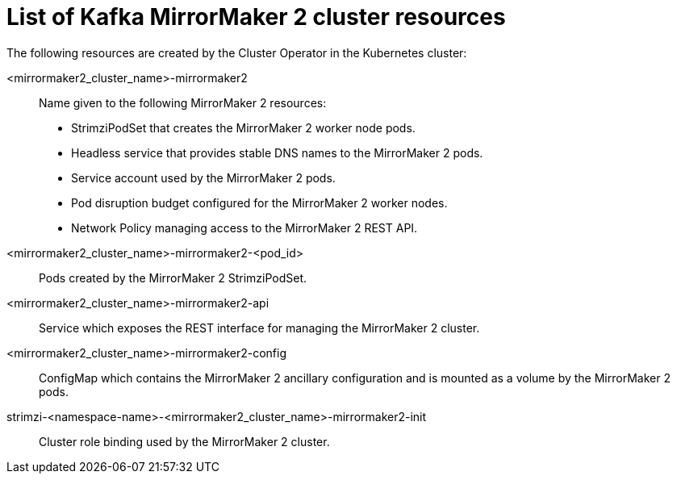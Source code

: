 // Module included in the following assemblies:
//
// assembly-deploy-kafka-mirror-maker.adoc

[id='ref-list-of-kafka-mirrormaker2-resources-{context}']
= List of Kafka MirrorMaker 2 cluster resources

[role="_abstract"]
The following resources are created by the Cluster Operator in the Kubernetes cluster:

<mirrormaker2_cluster_name>-mirrormaker2:: Name given to the following MirrorMaker 2 resources:
+
- StrimziPodSet that creates the MirrorMaker 2 worker node pods.
- Headless service that provides stable DNS names to the MirrorMaker 2 pods.
- Service account used by the MirrorMaker 2 pods.
- Pod disruption budget configured for the MirrorMaker 2 worker nodes.
- Network Policy managing access to the MirrorMaker 2 REST API.
<mirrormaker2_cluster_name>-mirrormaker2-<pod_id>:: Pods created by the MirrorMaker 2 StrimziPodSet.
<mirrormaker2_cluster_name>-mirrormaker2-api:: Service which exposes the REST interface for managing the MirrorMaker 2 cluster.
<mirrormaker2_cluster_name>-mirrormaker2-config:: ConfigMap which contains the MirrorMaker 2 ancillary configuration and is mounted as a volume by the MirrorMaker 2 pods.
strimzi-<namespace-name>-<mirrormaker2_cluster_name>-mirrormaker2-init:: Cluster role binding used by the MirrorMaker 2 cluster.
